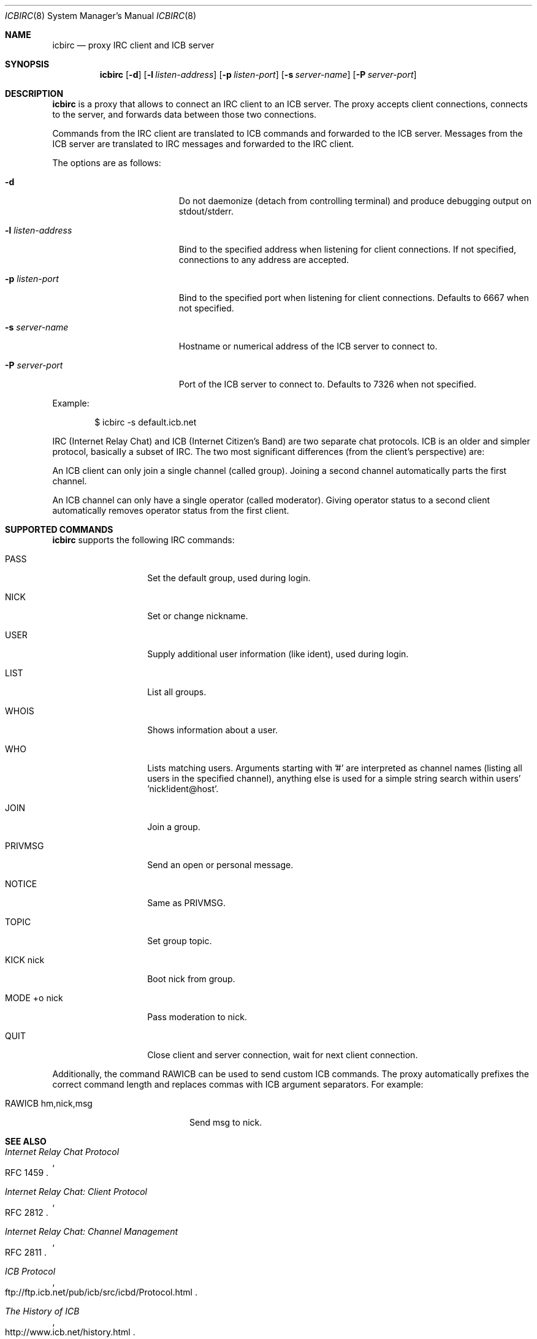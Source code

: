 .\" Copyright (c) 2003-2004 Daniel Hartmeier.  All rights reserved.
.\" Copyright (c) 2023-2024 Laurent Cheylus <foxy@free.fr>
.\"
.\" Redistribution and use in source and binary forms, with or without
.\" modification, are permitted provided that the following conditions
.\" are met:
.\" 1. Redistributions of source code must retain the above copyright
.\"    notice, this list of conditions and the following disclaimer.
.\" 2. Redistributions in binary form must reproduce the above copyright
.\"    notice, this list of conditions and the following disclaimer in the
.\"    documentation and/or other materials provided with the distribution.
.\"
.\" THIS SOFTWARE IS PROVIDED BY THE AUTHOR ``AS IS'' AND ANY EXPRESS OR
.\" IMPLIED WARRANTIES, INCLUDING, BUT NOT LIMITED TO, THE IMPLIED WARRANTIES
.\" OF MERCHANTABILITY AND FITNESS FOR A PARTICULAR PURPOSE ARE DISCLAIMED.
.\" IN NO EVENT SHALL THE AUTHOR BE LIABLE FOR ANY DIRECT, INDIRECT,
.\" INCIDENTAL, SPECIAL, EXEMPLARY, OR CONSEQUENTIAL DAMAGES (INCLUDING, BUT
.\" NOT LIMITED TO, PROCUREMENT OF SUBSTITUTE GOODS OR SERVICES; LOSS OF USE,
.\" DATA, OR PROFITS; OR BUSINESS INTERRUPTION) HOWEVER CAUSED AND ON ANY
.\" THEORY OF LIABILITY, WHETHER IN CONTRACT, STRICT LIABILITY, OR TORT
.\" (INCLUDING NEGLIGENCE OR OTHERWISE) ARISING IN ANY WAY OUT OF THE USE OF
.\" THIS SOFTWARE, EVEN IF ADVISED OF THE POSSIBILITY OF SUCH DAMAGE.
.\"
.Dd Aug 6, 2003
.Dt ICBIRC 8
.Os
.Sh NAME
.Nm icbirc
.Nd proxy IRC client and ICB server
.Sh SYNOPSIS
.Nm icbirc
.Op Fl d
.Op Fl l Ar listen-address
.Op Fl p Ar listen-port
.Op Fl s Ar server-name
.Op Fl P Ar server-port
.Sh DESCRIPTION
.Nm
is a proxy that allows to connect an IRC client to an ICB server.
The proxy accepts client connections, connects to the server, and forwards
data between those two connections.
.Pp
Commands from the IRC client are translated to ICB commands and forwarded
to the ICB server.
Messages from the ICB server are translated to IRC messages and forwarded
to the IRC client.
.Pp
The options are as follows:
.Pp
.Bl -tag -width xlxlistenxaddress
.It Fl d
Do not daemonize (detach from controlling terminal) and produce debugging
output on stdout/stderr.
.It Fl l Ar listen-address
Bind to the specified address when listening for client connections.
If not specified, connections to any address are accepted.
.It Fl p Ar listen-port
Bind to the specified port when listening for client connections.
Defaults to 6667 when not specified.
.It Fl s Ar server-name
Hostname or numerical address of the ICB server to connect to.
.It Fl P Ar server-port
Port of the ICB server to connect to.
Defaults to 7326 when not specified.
.El
.Pp
Example:
.Bd -literal -offset indent
$ icbirc -s default.icb.net
.Ed
.Pp
IRC (Internet Relay Chat) and ICB (Internet Citizen's Band) are two separate
chat protocols.
ICB is an older and simpler protocol, basically a subset of IRC.
The two most significant differences (from the client's perspective) are:
.Pp
An ICB client can only join a single channel (called group).
Joining a second channel automatically parts the first channel.
.Pp
An ICB channel can only have a single operator (called moderator).
Giving operator status to a second client automatically removes
operator status from the first client.
.Pp
.Sh SUPPORTED COMMANDS
.Nm
supports the following IRC commands:
.Pp
.Bl -tag -width MODExoxnickx
.It PASS
Set the default group, used during login.
.It NICK
Set or change nickname.
.It USER
Supply additional user information (like ident), used during login.
.It LIST
List all groups.
.It WHOIS
Shows information about a user.
.It WHO
Lists matching users.
Arguments starting with '#' are interpreted as channel names
(listing all users in the specified channel), anything else
is used for a simple string search within users' 'nick!ident@host'.
.It JOIN
Join a group.
.It PRIVMSG
Send an open or personal message.
.It NOTICE
Same as PRIVMSG.
.It TOPIC
Set group topic.
.It KICK nick
Boot nick from group.
.It MODE +o nick
Pass moderation to nick.
.It QUIT
Close client and server connection, wait for next client connection.
.El
.Pp
Additionally, the command RAWICB can be used to send custom ICB
commands.
The proxy automatically prefixes the correct command length and
replaces commas with ICB argument separators.
For example:
.Bl -tag -width RAWICBxhmxnickxmsg
.It RAWICB hm,nick,msg
Send msg to nick.
.El
.Pp
.Sh SEE ALSO
.Rs
.%T Internet Relay Chat Protocol
.%O RFC 1459
.Re
.Rs
.%T Internet Relay Chat: Client Protocol
.%O RFC 2812
.Re
.Rs
.%T Internet Relay Chat: Channel Management
.%O RFC 2811
.Re
.Rs
.%T ICB Protocol
.%O ftp://ftp.icb.net/pub/icb/src/icbd/Protocol.html
.Re
.Rs
.%T The History of ICB
.%O http://www.icb.net/history.html
.Re
.Rs
.%T General guide to Netiquette on ICB
.%O http://www.icb.net/_jrudd/icb/netiquette.html
.Re
.Sh HISTORY
The first version of
.Nm
was written in 2003.
.Sh AUTHORS
Daniel Hartmeier
.Aq daniel@benzedrine.cx
.Sh CAVEATS
ICB is not IRC.
Depending on the ICB community on a particular server, netiquette rules
vary greatly from common IRC rules (or lack thereof).
.Pp
Client scripts or other forms of automated client actions might generate
noise or violate ICB community policies, and lacking support for some
commands might confuse the script.
Clients should be properly configured and tested on a dedicated server
before connecting to a public server.
.Pp
In particular, WHOIS and WHO filtering is done on the proxy. Each such
request causes the proxy to fetch the entire user list from the ICB
server (there are no ICB commands that take filters), hence automatic
WHOIS requests from the IRC client can cause unwanted load on the ICB
server (turn off 'WHOIS on JOIN' in the IRC client, if enabled).
.Sh BUGS
On ICB, a moderator (channel operator) can leave the group (channel) and
rejoin later, preserving his status, as compared to IRC, where the channel
would be left operator-less in this case.
The proxy does not currently detect the operator status on rejoin in this
case, and the IRC client will (temporarily) show the channel op-less.
.Pp
IPv6 is not supported yet.
